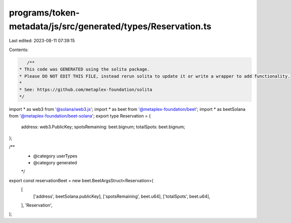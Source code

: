 programs/token-metadata/js/src/generated/types/Reservation.ts
=============================================================

Last edited: 2023-08-11 07:39:15

Contents:

.. code-block:: ts

    /**
 * This code was GENERATED using the solita package.
 * Please DO NOT EDIT THIS FILE, instead rerun solita to update it or write a wrapper to add functionality.
 *
 * See: https://github.com/metaplex-foundation/solita
 */

import * as web3 from '@solana/web3.js';
import * as beet from '@metaplex-foundation/beet';
import * as beetSolana from '@metaplex-foundation/beet-solana';
export type Reservation = {
  address: web3.PublicKey;
  spotsRemaining: beet.bignum;
  totalSpots: beet.bignum;
};

/**
 * @category userTypes
 * @category generated
 */
export const reservationBeet = new beet.BeetArgsStruct<Reservation>(
  [
    ['address', beetSolana.publicKey],
    ['spotsRemaining', beet.u64],
    ['totalSpots', beet.u64],
  ],
  'Reservation',
);


